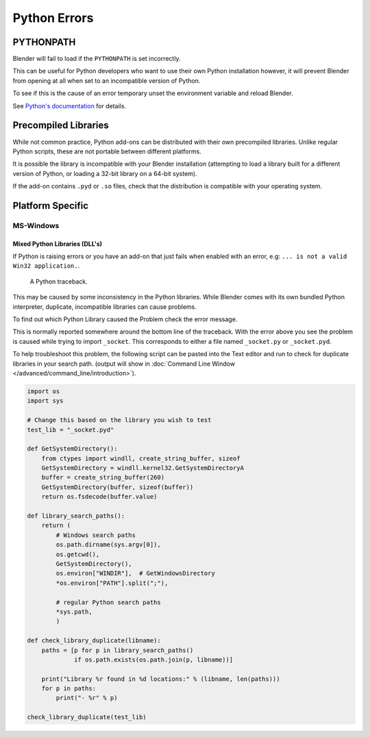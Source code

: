 
*************
Python Errors
*************

PYTHONPATH
==========

Blender will fail to load if the ``PYTHONPATH`` is set incorrectly.

This can be useful for Python developers who want to use their own Python installation
however, it will prevent Blender from opening at all when set to an incompatible version of Python.

To see if this is the cause of an error temporary unset the environment variable and reload Blender.

See `Python's documentation <https://docs.python.org/3/using/cmdline.html#envvar-PYTHONPATH>`__ for details.


Precompiled Libraries
=====================

While not common practice, Python add-ons can be distributed with their own precompiled libraries.
Unlike regular Python scripts, these are not portable between different platforms.

It is possible the library is incompatible with your Blender installation
(attempting to load a library built for a different version of Python,
or loading a 32-bit library on a 64-bit system).

If the add-on contains ``.pyd`` or ``.so`` files,
check that the distribution is compatible with your operating system.


Platform Specific
=================

MS-Windows
----------

Mixed Python Libraries (DLL's)
^^^^^^^^^^^^^^^^^^^^^^^^^^^^^^

If Python is raising errors or you have an add-on that just fails when enabled with an error, e.g:
``... is not a valid Win32 application.``.

.. figure:: /images/troubleshooting_python_traceback.png

   A Python traceback.

This may be caused by some inconsistency in the Python libraries.
While Blender comes with its own bundled Python interpreter, duplicate, incompatible libraries can cause problems.

To find out which Python Library caused the Problem check the error message.

This is normally reported somewhere around the bottom line of the traceback.
With the error above you see the problem is caused while trying to import ``_socket``.
This corresponds to either a file named ``_socket.py`` or ``_socket.pyd``.

To help troubleshoot this problem,
the following script can be pasted into the Text editor and run to check for duplicate libraries in your search path.
(output will show in :doc:`Command Line Window </advanced/command_line/introduction>`).

.. code-block:: python

   import os
   import sys

   # Change this based on the library you wish to test
   test_lib = "_socket.pyd"

   def GetSystemDirectory():
       from ctypes import windll, create_string_buffer, sizeof
       GetSystemDirectory = windll.kernel32.GetSystemDirectoryA
       buffer = create_string_buffer(260)
       GetSystemDirectory(buffer, sizeof(buffer))
       return os.fsdecode(buffer.value)

   def library_search_paths():
       return (
           # Windows search paths
           os.path.dirname(sys.argv[0]),
           os.getcwd(),
           GetSystemDirectory(),
           os.environ["WINDIR"],  # GetWindowsDirectory
           *os.environ["PATH"].split(";"),

           # regular Python search paths
           *sys.path,
           )

   def check_library_duplicate(libname):
       paths = [p for p in library_search_paths()
                if os.path.exists(os.path.join(p, libname))]

       print("Library %r found in %d locations:" % (libname, len(paths)))
       for p in paths:
           print("- %r" % p)

   check_library_duplicate(test_lib)
